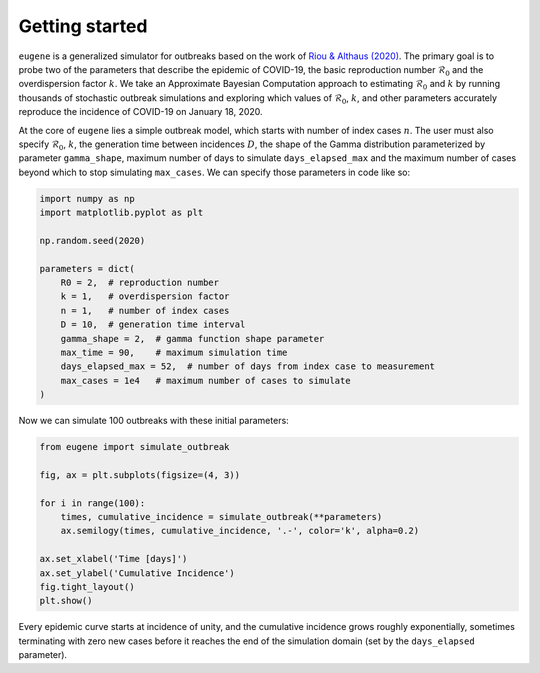 ***************
Getting started
***************

``eugene`` is a generalized simulator for outbreaks based on the work of
`Riou & Althaus (2020) <https://github.com/jriou/wcov>`_. The primary goal is to
probe two of the parameters that describe the epidemic of COVID-19, the basic
reproduction number :math:`\mathcal{R}_0` and the overdispersion factor
:math:`k`. We take an Approximate Bayesian Computation approach to estimating
:math:`\mathcal{R}_0` and :math:`k` by running thousands of stochastic outbreak
simulations and exploring which values of :math:`\mathcal{R}_0`, :math:`k`, and
other parameters accurately reproduce the incidence of COVID-19 on January 18,
2020.

At the core of ``eugene`` lies a simple outbreak model, which starts with
number of index cases :math:`n`. The user must also specify
:math:`\mathcal{R}_0`, :math:`k`, the generation time between incidences
:math:`D`, the shape of the Gamma distribution parameterized by parameter
``gamma_shape``, maximum number of days to simulate ``days_elapsed_max`` and
the maximum number of cases beyond which to stop simulating ``max_cases``. We
can specify those parameters in code like so:

.. code-block:: python

    import numpy as np
    import matplotlib.pyplot as plt

    np.random.seed(2020)

    parameters = dict(
        R0 = 2,  # reproduction number
        k = 1,   # overdispersion factor
        n = 1,   # number of index cases
        D = 10,  # generation time interval
        gamma_shape = 2,  # gamma function shape parameter
        max_time = 90,    # maximum simulation time
        days_elapsed_max = 52,  # number of days from index case to measurement
        max_cases = 1e4   # maximum number of cases to simulate
    )

Now we can simulate 100 outbreaks with these initial parameters:

.. code-block:: python

    from eugene import simulate_outbreak

    fig, ax = plt.subplots(figsize=(4, 3))

    for i in range(100):
        times, cumulative_incidence = simulate_outbreak(**parameters)
        ax.semilogy(times, cumulative_incidence, '.-', color='k', alpha=0.2)

    ax.set_xlabel('Time [days]')
    ax.set_ylabel('Cumulative Incidence')
    fig.tight_layout()
    plt.show()

.. plot::

    import numpy as np
    import matplotlib.pyplot as plt

    from eugene import simulate_outbreak

    parameters = dict(
        R0 = 2,
        k = 0.1,
        n = 1,
        D = 10,
        gamma_shape = 2,
        max_time = 90,
        days_elapsed_max = 52,
        max_cases = 1e4
    )

    np.random.seed(2020)

    fig, ax = plt.subplots(figsize=(4, 3))

    for i in range(100):
        times, cumulative_incidence = simulate_outbreak(**parameters)
        ax.semilogy(times, cumulative_incidence, '.-', color='k', alpha=0.2)

    ax.set_xlabel('Time [days]')
    ax.set_ylabel('Cumulative Incidence')
    fig.tight_layout()
    plt.show()

Every epidemic curve starts at incidence of unity, and the cumulative incidence
grows roughly exponentially, sometimes terminating with zero new cases before
it reaches the end of the simulation domain (set by the ``days_elapsed``
parameter).